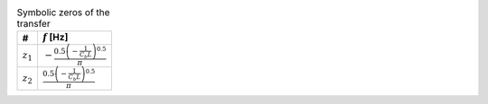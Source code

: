 .. _tab-symzeros:
.. csv-table:: Symbolic zeros of the transfer
    :header: "#", ":math:`f` [Hz]"
    :widths: auto

    :math:`z_{1}`, ":math:`- \frac{0.5 \left(- \frac{1}{C_{b} L}\right)^{0.5}}{\pi}`"
    :math:`z_{2}`, ":math:`\frac{0.5 \left(- \frac{1}{C_{b} L}\right)^{0.5}}{\pi}`"

